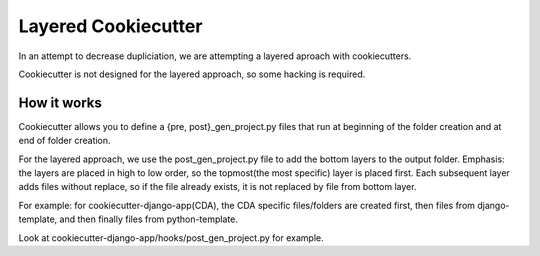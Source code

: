 ====================
Layered Cookiecutter
====================

In an attempt to decrease dupliciation, we are attempting a layered aproach with cookiecutters.

Cookiecutter is not designed for the layered approach, so some hacking is required.


How it works
------------

Cookiecutter allows you to define a {pre, post}_gen_project.py files that run at beginning of the folder creation and at end of folder creation. 

For the layered approach, we use the post_gen_project.py file to add the bottom layers to the output folder. Emphasis: the layers are placed in high to low order, so the topmost(the most specific) layer is placed first. Each subsequent layer adds files without replace, so if the file already exists, it is not replaced by file from bottom layer. 

For example: for cookiecutter-django-app(CDA), the CDA specific files/folders are created first, then files from django-template, and then finally files from python-template.

Look at cookiecutter-django-app/hooks/post_gen_project.py for example.